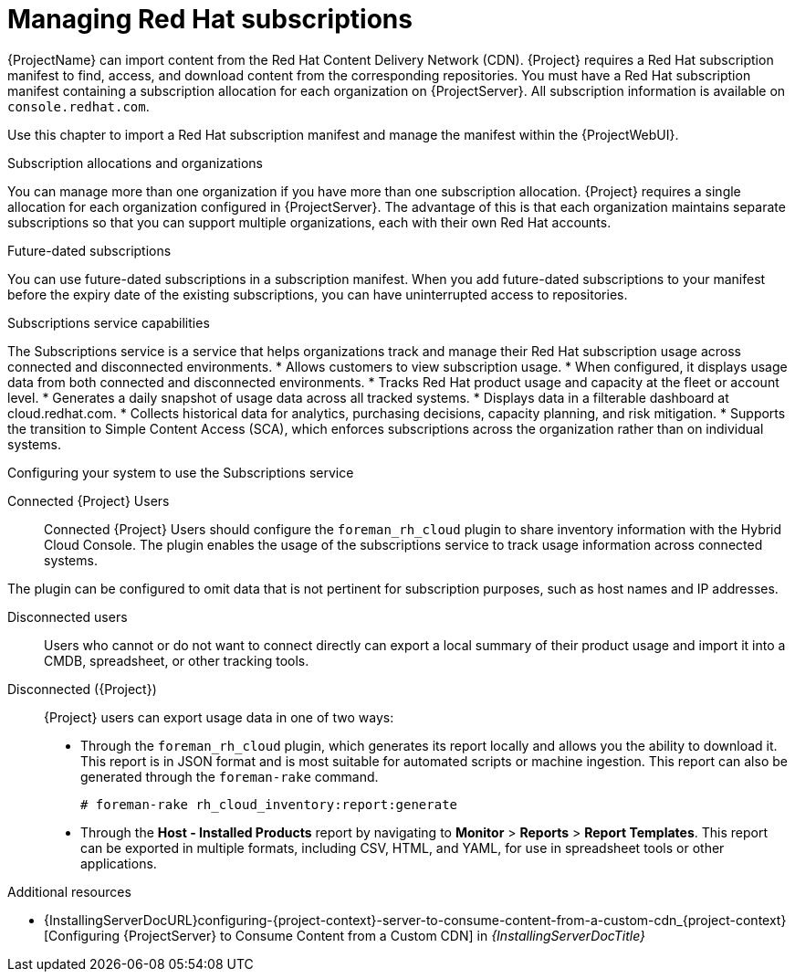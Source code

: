 [id="Managing_Red_Hat_Subscriptions_{context}"]
= Managing Red Hat subscriptions

{ProjectName} can import content from the Red{nbsp}Hat Content Delivery Network (CDN).
{Project} requires a Red{nbsp}Hat subscription manifest to find, access, and download content from the corresponding repositories.
You must have a Red{nbsp}Hat subscription manifest containing a subscription allocation for each organization on {ProjectServer}.
All subscription information is available on `console.redhat.com`.

Use this chapter to import a Red{nbsp}Hat subscription manifest and manage the manifest within the {ProjectWebUI}.

.Subscription allocations and organizations
You can manage more than one organization if you have more than one subscription allocation.
{Project} requires a single allocation for each organization configured in {ProjectServer}.
The advantage of this is that each organization maintains separate subscriptions so that you can support multiple organizations, each with their own Red{nbsp}Hat accounts.

.Future-dated subscriptions
You can use future-dated subscriptions in a subscription manifest.
When you add future-dated subscriptions to your manifest before the expiry date of the existing subscriptions, you can have uninterrupted access to repositories.

.Subscriptions service capabilities
The Subscriptions service is a service that helps organizations track and manage their Red{nbsp}Hat subscription usage across connected and disconnected environments. 
* Allows customers to view subscription usage.
* When configured, it displays usage data from both connected and disconnected environments.
* Tracks Red{nbsp}Hat product usage and capacity at the fleet or account level.
* Generates a daily snapshot of usage data across all tracked systems.
* Displays data in a filterable dashboard at cloud.redhat.com.
* Collects historical data for analytics, purchasing decisions, capacity planning, and risk mitigation.
* Supports the transition to Simple Content Access (SCA), which enforces subscriptions across the organization rather than on individual systems.

.Configuring your system to use the Subscriptions service

ifndef::satellite[]
Connected {Project} Users::
Connected {Project} Users should configure the `foreman_rh_cloud` plugin to share inventory information with the Hybrid Cloud Console.
The plugin enables the usage of the subscriptions service to track usage information across connected systems.

The plugin can be configured to omit data that is not pertinent for subscription purposes, such as host names and IP addresses.
endif::[]

Disconnected users::
Users who cannot or do not want to connect directly can export a local summary of their product usage and import it into a CMDB, spreadsheet, or other tracking tools.

Disconnected ({Project})::
{Project} users can export usage data in one of two ways:

** Through the `foreman_rh_cloud` plugin, which generates its report locally and allows you the ability to download it. 
This report is in JSON format and is most suitable for automated scripts or machine ingestion. 
This report can also be generated through the `foreman-rake` command.
+
[options="nowrap" subs="+quotes,verbatim,attributes"]
----
# foreman-rake rh_cloud_inventory:report:generate
----

** Through the *Host - Installed Products* report by navigating to *Monitor* > *Reports* > *Report Templates*. 
This report can be exported in multiple formats, including CSV, HTML, and YAML, for use in spreadsheet tools or other applications.

ifndef::orcharhino[]
.Additional resources
ifndef::satellite[]
* {InstallingServerDocURL}configuring-{project-context}-server-to-consume-content-from-a-custom-cdn_{project-context}[Configuring {ProjectServer} to Consume Content from a Custom CDN] in _{InstallingServerDocTitle}_
endif::[]
ifdef::satellite[]
* {InstallingServerDisconnectedDocURL}configuring-{project-context}-server-to-consume-content-from-a-custom-cdn_{project-context}[Configuring {ProjectServer} to Consume Content from a Custom CDN] in _{InstallingServerDisconnectedDocTitle}_
endif::[]
endif::[]
